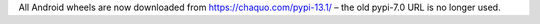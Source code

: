 All Android wheels are now downloaded from https://chaquo.com/pypi-13.1/ – the old pypi-7.0 URL is no longer used.